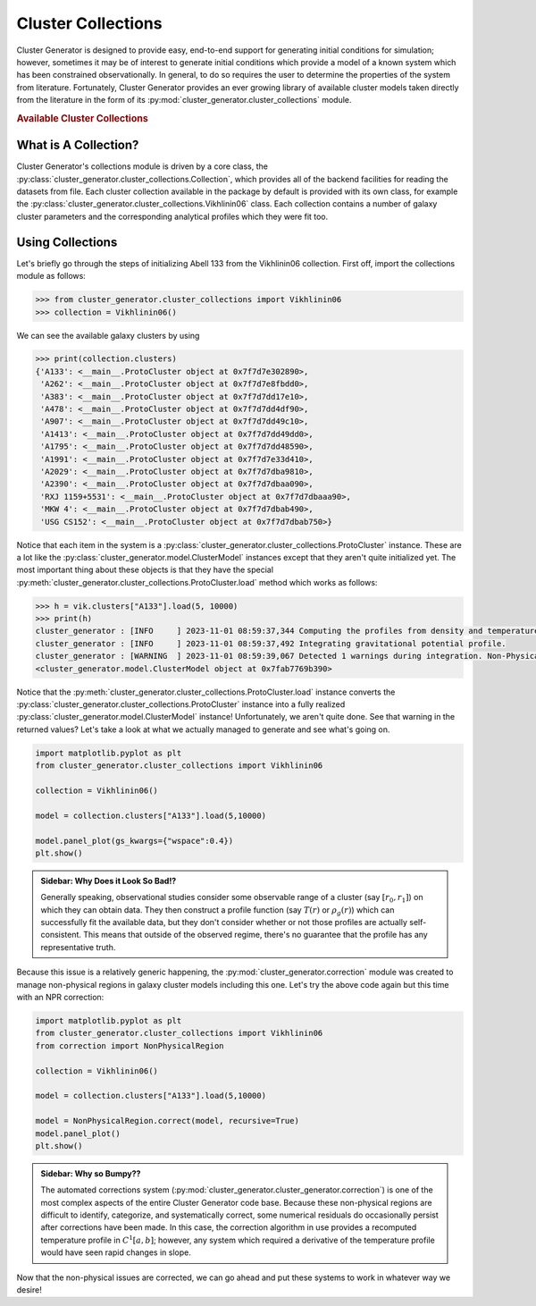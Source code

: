 .. _cluster_collections:

Cluster Collections
===================

Cluster Generator is designed to provide easy, end-to-end support for generating initial conditions for simulation; however,
sometimes it may be of interest to generate initial conditions which provide a model of a known system which has been
constrained observationally. In general, to do so requires the user to determine the properties of the system from literature.
Fortunately, Cluster Generator provides an ever growing library of available cluster models taken directly from the
literature in the form of its :py:mod:`cluster_generator.cluster_collections` module.

.. rubric:: Available Cluster Collections

.. py:currentmodule:: cluster_collections

.. autosummary::
    :template: class.rst

    Vikhlinin06
    Ascasibar07
    Sanderson10


What is A Collection?
---------------------

Cluster Generator's collections module is driven by a core class, the :py:class:`cluster_generator.cluster_collections.Collection`, which provides all
of the backend facilities for reading the datasets from file. Each cluster collection available in the package by default is provided
with its own class, for example the :py:class:`cluster_generator.cluster_collections.Vikhlinin06` class. Each collection contains a number of galaxy cluster parameters
and the corresponding analytical profiles which they were fit too.

Using Collections
-----------------

Let's briefly go through the steps of initializing Abell 133 from the Vikhlinin06 collection. First off, import the collections module as
follows:

.. code-block:: python

    >>> from cluster_generator.cluster_collections import Vikhlinin06
    >>> collection = Vikhlinin06()

We can see the available galaxy clusters by using

.. code-block:: python

    >>> print(collection.clusters)
    {'A133': <__main__.ProtoCluster object at 0x7f7d7e302890>,
     'A262': <__main__.ProtoCluster object at 0x7f7d7e8fbdd0>,
     'A383': <__main__.ProtoCluster object at 0x7f7d7dd17e10>,
     'A478': <__main__.ProtoCluster object at 0x7f7d7dd4df90>,
     'A907': <__main__.ProtoCluster object at 0x7f7d7dd49c10>,
     'A1413': <__main__.ProtoCluster object at 0x7f7d7dd49dd0>,
     'A1795': <__main__.ProtoCluster object at 0x7f7d7dd48590>,
     'A1991': <__main__.ProtoCluster object at 0x7f7d7e33d410>,
     'A2029': <__main__.ProtoCluster object at 0x7f7d7dba9810>,
     'A2390': <__main__.ProtoCluster object at 0x7f7d7dbaa090>,
     'RXJ 1159+5531': <__main__.ProtoCluster object at 0x7f7d7dbaaa90>,
     'MKW 4': <__main__.ProtoCluster object at 0x7f7d7dbab490>,
     'USG CS152': <__main__.ProtoCluster object at 0x7f7d7dbab750>}

Notice that each item in the system is a :py:class:`cluster_generator.cluster_collections.ProtoCluster` instance. These are a lot like the :py:class:`cluster_generator.model.ClusterModel` instances
except that they aren't quite initialized yet. The most important thing about these objects is that they have the special :py:meth:`cluster_generator.cluster_collections.ProtoCluster.load` method
which works as follows:

.. code-block:: python

    >>> h = vik.clusters["A133"].load(5, 10000)
    >>> print(h)
    cluster_generator : [INFO     ] 2023-11-01 08:59:37,344 Computing the profiles from density and temperature.
    cluster_generator : [INFO     ] 2023-11-01 08:59:37,492 Integrating gravitational potential profile.
    cluster_generator : [WARNING  ] 2023-11-01 08:59:39,067 Detected 1 warnings during integration. Non-Physical regions may be present in your profiles.
    <cluster_generator.model.ClusterModel object at 0x7fab7769b390>

Notice that the :py:meth:`cluster_generator.cluster_collections.ProtoCluster.load` instance converts the :py:class:`cluster_generator.cluster_collections.ProtoCluster` instance into a fully realized :py:class:`cluster_generator.model.ClusterModel` instance!
Unfortunately, we aren't quite done. See that warning in the returned values? Let's take a look at what we actually managed to generate and see what's going on.

.. code-block:: python

    import matplotlib.pyplot as plt
    from cluster_generator.cluster_collections import Vikhlinin06

    collection = Vikhlinin06()

    model = collection.clusters["A133"].load(5,10000)

    model.panel_plot(gs_kwargs={"wspace":0.4})
    plt.show()


.. image:: _images/collections/collections-1.png

.. admonition:: Sidebar: Why Does it Look So Bad!?

    Generally speaking, observational studies consider some observable range of a cluster (say :math:`[r_0,r_1]`) on which they
    can obtain data. They then construct a profile function (say :math:`T(r)` or :math:`\rho_g(r)`) which can successfully fit
    the available data, but they don't consider whether or not those profiles are actually self-consistent. This means that
    outside of the observed regime, there's no guarantee that the profile has any representative truth.

Because this issue is a relatively generic happening, the :py:mod:`cluster_generator.correction` module was created to manage non-physical regions
in galaxy cluster models including this one. Let's try the above code again but this time with an NPR correction:

.. code-block:: python

    import matplotlib.pyplot as plt
    from cluster_generator.cluster_collections import Vikhlinin06
    from correction import NonPhysicalRegion

    collection = Vikhlinin06()

    model = collection.clusters["A133"].load(5,10000)

    model = NonPhysicalRegion.correct(model, recursive=True)
    model.panel_plot()
    plt.show()

.. image:: _images/collections/collections-2.png


.. admonition:: Sidebar: Why so Bumpy??

    The automated corrections system (:py:mod:`cluster_generator.cluster_generator.correction`) is one of the most complex aspects of the entire Cluster Generator
    code base. Because these non-physical regions are difficult to identify, categorize, and systematically correct, some numerical
    residuals do occasionally persist after corrections have been made. In this case, the correction algorithm in use provides
    a recomputed temperature profile in :math:`C^1[a,b]`; however, any system which required a derivative of the temperature profile
    would have seen rapid changes in slope.

Now that the non-physical issues are corrected, we can go ahead and put these systems to work in whatever way we desire!
